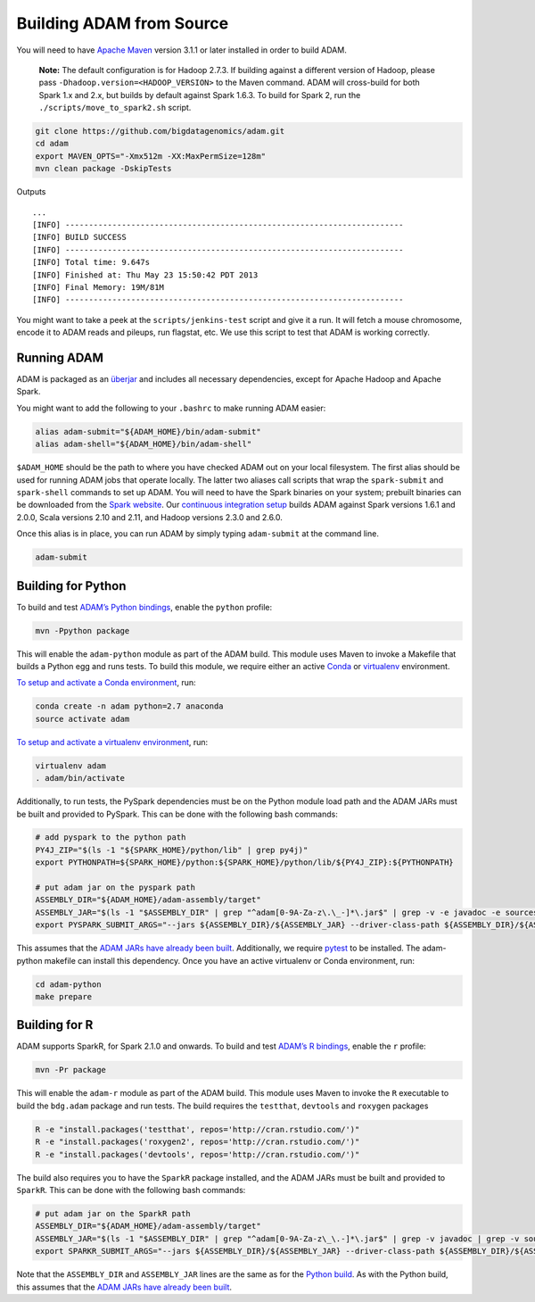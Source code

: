 Building ADAM from Source
=========================

You will need to have `Apache Maven <http://maven.apache.org/>`__
version 3.1.1 or later installed in order to build ADAM.

    **Note:** The default configuration is for Hadoop 2.7.3. If building
    against a different version of Hadoop, please pass
    ``-Dhadoop.version=<HADOOP_VERSION>`` to the Maven command. ADAM
    will cross-build for both Spark 1.x and 2.x, but builds by default
    against Spark 1.6.3. To build for Spark 2, run the
    ``./scripts/move_to_spark2.sh`` script.

.. code:: bash

    git clone https://github.com/bigdatagenomics/adam.git
    cd adam
    export MAVEN_OPTS="-Xmx512m -XX:MaxPermSize=128m"
    mvn clean package -DskipTests

Outputs

::

    ...
    [INFO] ------------------------------------------------------------------------
    [INFO] BUILD SUCCESS
    [INFO] ------------------------------------------------------------------------
    [INFO] Total time: 9.647s
    [INFO] Finished at: Thu May 23 15:50:42 PDT 2013
    [INFO] Final Memory: 19M/81M
    [INFO] ------------------------------------------------------------------------

You might want to take a peek at the ``scripts/jenkins-test`` script and
give it a run. It will fetch a mouse chromosome, encode it to ADAM reads
and pileups, run flagstat, etc. We use this script to test that ADAM is
working correctly.

Running ADAM
------------

ADAM is packaged as an
`überjar <https://maven.apache.org/plugins/maven-shade-plugin/>`__ and
includes all necessary dependencies, except for Apache Hadoop and Apache
Spark.

You might want to add the following to your ``.bashrc`` to make running
ADAM easier:

.. code:: bash

    alias adam-submit="${ADAM_HOME}/bin/adam-submit"
    alias adam-shell="${ADAM_HOME}/bin/adam-shell"

``$ADAM_HOME`` should be the path to where you have checked ADAM out on
your local filesystem. The first alias should be used for running ADAM
jobs that operate locally. The latter two aliases call scripts that wrap
the ``spark-submit`` and ``spark-shell`` commands to set up ADAM. You
will need to have the Spark binaries on your system; prebuilt binaries
can be downloaded from the `Spark
website <http://spark.apache.org/downloads.html>`__. Our `continuous
integration setup <https://amplab.cs.berkeley.edu/jenkins/job/ADAM/>`__
builds ADAM against Spark versions 1.6.1 and 2.0.0, Scala versions 2.10
and 2.11, and Hadoop versions 2.3.0 and 2.6.0.

Once this alias is in place, you can run ADAM by simply typing
``adam-submit`` at the command line.

.. code:: bash

    adam-submit

Building for Python
-------------------

To build and test `ADAM’s Python bindings <#python>`__, enable the
``python`` profile:

.. code:: bash

    mvn -Ppython package

This will enable the ``adam-python`` module as part of the ADAM build.
This module uses Maven to invoke a Makefile that builds a Python egg and
runs tests. To build this module, we require either an active
`Conda <https://conda.io/>`__ or
`virtualenv <https://virtualenv.pypa.io/en/stable/>`__ environment.

`To setup and activate a Conda
environment <https://conda.io/docs/using/envs.html>`__, run:

.. code:: bash

    conda create -n adam python=2.7 anaconda
    source activate adam

`To setup and activate a virtualenv
environment <https://virtualenv.pypa.io/en/stable/userguide/#usage>`__,
run:

.. code:: bash

    virtualenv adam
    . adam/bin/activate

Additionally, to run tests, the PySpark dependencies must be on the
Python module load path and the ADAM JARs must be built and provided to
PySpark. This can be done with the following bash commands:

.. code:: bash

    # add pyspark to the python path
    PY4J_ZIP="$(ls -1 "${SPARK_HOME}/python/lib" | grep py4j)"
    export PYTHONPATH=${SPARK_HOME}/python:${SPARK_HOME}/python/lib/${PY4J_ZIP}:${PYTHONPATH}

    # put adam jar on the pyspark path
    ASSEMBLY_DIR="${ADAM_HOME}/adam-assembly/target"
    ASSEMBLY_JAR="$(ls -1 "$ASSEMBLY_DIR" | grep "^adam[0-9A-Za-z\.\_-]*\.jar$" | grep -v -e javadoc -e sources || true)"
    export PYSPARK_SUBMIT_ARGS="--jars ${ASSEMBLY_DIR}/${ASSEMBLY_JAR} --driver-class-path ${ASSEMBLY_DIR}/${ASSEMBLY_JAR} pyspark-shell"

This assumes that the `ADAM JARs have already been
built <#build-from-source>`__. Additionally, we require
`pytest <https://docs.pytest.org/en/latest/>`__ to be installed. The
adam-python makefile can install this dependency. Once you have an
active virtualenv or Conda environment, run:

.. code:: bash

    cd adam-python
    make prepare

Building for R
--------------

ADAM supports SparkR, for Spark 2.1.0 and onwards. To build and test
`ADAM’s R bindings <#r>`__, enable the ``r`` profile:

.. code:: bash

    mvn -Pr package

This will enable the ``adam-r`` module as part of the ADAM build. This
module uses Maven to invoke the ``R`` executable to build the
``bdg.adam`` package and run tests. The build requires the ``testthat``,
``devtools`` and ``roxygen`` packages

.. code:: bash

    R -e "install.packages('testthat', repos='http://cran.rstudio.com/')"
    R -e "install.packages('roxygen2', repos='http://cran.rstudio.com/')"
    R -e "install.packages('devtools', repos='http://cran.rstudio.com/')"

The build also requires you to have the ``SparkR`` package installed,
and the ADAM JARs must be built and provided to ``SparkR``. This can be
done with the following bash commands:

.. code:: bash

    # put adam jar on the SparkR path
    ASSEMBLY_DIR="${ADAM_HOME}/adam-assembly/target"
    ASSEMBLY_JAR="$(ls -1 "$ASSEMBLY_DIR" | grep "^adam[0-9A-Za-z\_\.-]*\.jar$" | grep -v javadoc | grep -v sources || true)"
    export SPARKR_SUBMIT_ARGS="--jars ${ASSEMBLY_DIR}/${ASSEMBLY_JAR} --driver-class-path ${ASSEMBLY_DIR}/${ASSEMBLY_JAR} sparkr-shell"

Note that the ``ASSEMBLY_DIR`` and ``ASSEMBLY_JAR`` lines are the same
as for the `Python build <#python-build>`__. As with the Python build,
this assumes that the `ADAM JARs have already been
built <#build-from-source>`__.
